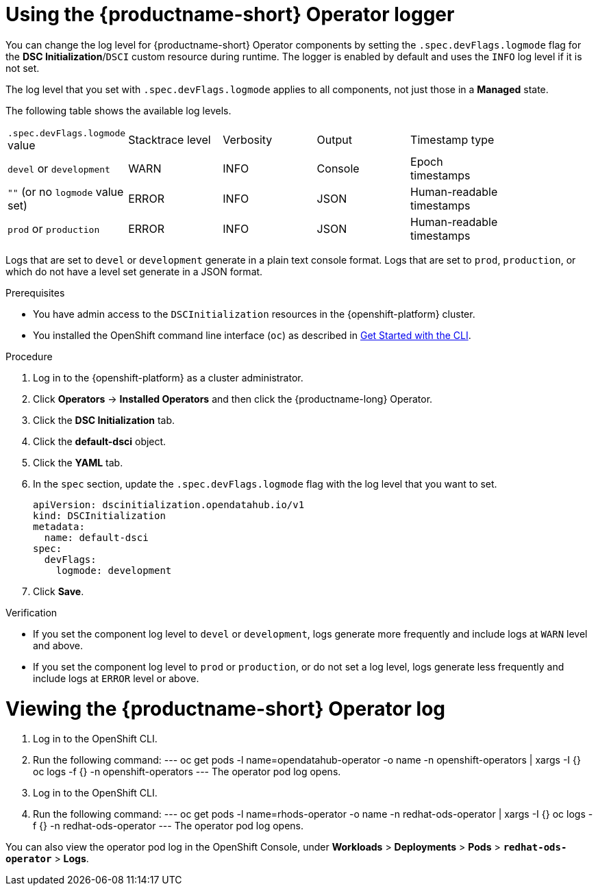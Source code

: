 :_module-type: PROCEDURE

[id='using-the-operator-logger_{context}']
= Using the {productname-short} Operator logger

[role='_abstract']
You can change the log level for {productname-short} Operator components by setting the `.spec.devFlags.logmode` flag for the *DSC Initialization*/`DSCI` custom resource during runtime. The logger is enabled by default and uses the `INFO`  log level if it is not set.

The log level that you set with `.spec.devFlags.logmode` applies to all components, not just those in a *Managed* state.

The following table shows the available log levels.
|===
| `.spec.devFlags.logmode` value| Stacktrace level | Verbosity | Output | Timestamp type |
| `devel` or `development` | WARN | INFO | Console | Epoch timestamps |
| `""` (or no `logmode` value set)| ERROR | INFO | JSON | Human-readable timestamps |
| `prod` or `production` | ERROR | INFO | JSON |Human-readable timestamps |
|===

Logs that are set to `devel` or `development` generate in a plain text console format.
Logs that are set to `prod`, `production`, or which do not have a level set generate in a JSON format.

.Prerequisites
* You have admin access to the `DSCInitialization` resources in the {openshift-platform} cluster.
* You installed the OpenShift command line interface (`oc`) as described in link:https://docs.openshift.com/container-platform/{ocp-latest-version}/cli_reference/openshift_cli/getting-started-cli.html[Get Started with the CLI].

.Procedure
. Log in to the {openshift-platform} as a cluster administrator.
. Click *Operators* → *Installed Operators* and then click the {productname-long} Operator.
. Click the *DSC Initialization* tab.
. Click the *default-dsci* object.
. Click the *YAML* tab.
. In the `spec` section, update the `.spec.devFlags.logmode` flag with the log level that you want to set. 
+
[source]
----
apiVersion: dscinitialization.opendatahub.io/v1
kind: DSCInitialization
metadata:
  name: default-dsci
spec:
  devFlags:
    logmode: development
----
. Click *Save*.

.Verification

* If you set the component log level to `devel` or `development`, logs generate more frequently and include logs at `WARN` level and above.
* If you set the component log level to `prod` or `production`, or do not set a log level, logs generate less frequently and include logs at `ERROR` level or above.

= Viewing the {productname-short} Operator log

. Log in to the OpenShift CLI.
. Run the following command:
---
oc get pods -l name=opendatahub-operator -o name -n openshift-operators |  xargs -I {} oc logs -f {} -n openshift-operators
---
The operator pod log opens.

ifndef::upstream[]
. Log in to the OpenShift CLI.
. Run the following command:
---
oc get pods -l name=rhods-operator -o name -n redhat-ods-operator |  xargs -I {} oc logs -f {} -n redhat-ods-operator
---
The operator pod log opens.

You can also view the operator pod log in the OpenShift Console, under *Workloads* > *Deployments* > *Pods* > *`redhat-ods-operator`* > *Logs*.
endif::[]